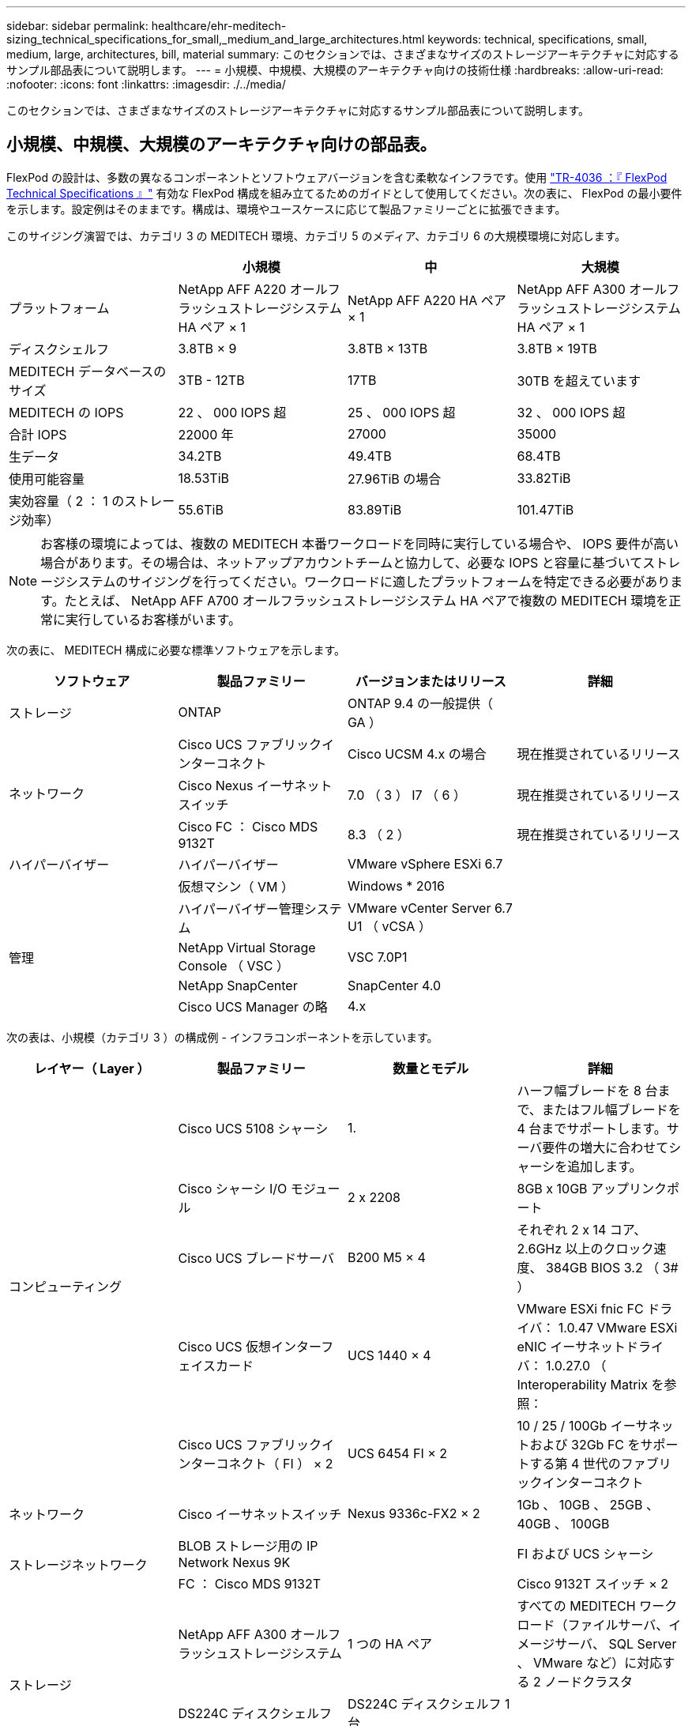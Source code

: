 ---
sidebar: sidebar 
permalink: healthcare/ehr-meditech-sizing_technical_specifications_for_small,_medium_and_large_architectures.html 
keywords: technical, specifications, small, medium, large, architectures, bill, material 
summary: このセクションでは、さまざまなサイズのストレージアーキテクチャに対応するサンプル部品表について説明します。 
---
= 小規模、中規模、大規模のアーキテクチャ向けの技術仕様
:hardbreaks:
:allow-uri-read: 
:nofooter: 
:icons: font
:linkattrs: 
:imagesdir: ./../media/


[role="lead"]
このセクションでは、さまざまなサイズのストレージアーキテクチャに対応するサンプル部品表について説明します。



== 小規模、中規模、大規模のアーキテクチャ向けの部品表。

FlexPod の設計は、多数の異なるコンポーネントとソフトウェアバージョンを含む柔軟なインフラです。使用 https://fieldportal.netapp.com/content/443847["TR-4036 ：『 FlexPod Technical Specifications 』"^] 有効な FlexPod 構成を組み立てるためのガイドとして使用してください。次の表に、 FlexPod の最小要件を示します。設定例はそのままです。構成は、環境やユースケースに応じて製品ファミリーごとに拡張できます。

このサイジング演習では、カテゴリ 3 の MEDITECH 環境、カテゴリ 5 のメディア、カテゴリ 6 の大規模環境に対応します。

|===
|  | 小規模 | 中 | 大規模 


| プラットフォーム | NetApp AFF A220 オールフラッシュストレージシステム HA ペア × 1 | NetApp AFF A220 HA ペア × 1 | NetApp AFF A300 オールフラッシュストレージシステム HA ペア × 1 


| ディスクシェルフ | 3.8TB × 9 | 3.8TB × 13TB | 3.8TB × 19TB 


| MEDITECH データベースのサイズ | 3TB - 12TB | 17TB | 30TB を超えています 


| MEDITECH の IOPS | 22 、 000 IOPS 超 | 25 、 000 IOPS 超 | 32 、 000 IOPS 超 


| 合計 IOPS | 22000 年 | 27000 | 35000 


| 生データ | 34.2TB | 49.4TB | 68.4TB 


| 使用可能容量 | 18.53TiB | 27.96TiB の場合 | 33.82TiB 


| 実効容量（ 2 ： 1 のストレージ効率） | 55.6TiB | 83.89TiB | 101.47TiB 
|===

NOTE: お客様の環境によっては、複数の MEDITECH 本番ワークロードを同時に実行している場合や、 IOPS 要件が高い場合があります。その場合は、ネットアップアカウントチームと協力して、必要な IOPS と容量に基づいてストレージシステムのサイジングを行ってください。ワークロードに適したプラットフォームを特定できる必要があります。たとえば、 NetApp AFF A700 オールフラッシュストレージシステム HA ペアで複数の MEDITECH 環境を正常に実行しているお客様がいます。

次の表に、 MEDITECH 構成に必要な標準ソフトウェアを示します。

|===
| ソフトウェア | 製品ファミリー | バージョンまたはリリース | 詳細 


| ストレージ | ONTAP | ONTAP 9.4 の一般提供（ GA ） |  


.3+| ネットワーク | Cisco UCS ファブリックインターコネクト | Cisco UCSM 4.x の場合 | 現在推奨されているリリース 


| Cisco Nexus イーサネットスイッチ | 7.0 （ 3 ） I7 （ 6 ） | 現在推奨されているリリース 


| Cisco FC ： Cisco MDS 9132T | 8.3 （ 2 ） | 現在推奨されているリリース 


| ハイパーバイザー | ハイパーバイザー | VMware vSphere ESXi 6.7 |  


|  | 仮想マシン（ VM ） | Windows * 2016 |  


.4+| 管理 | ハイパーバイザー管理システム | VMware vCenter Server 6.7 U1 （ vCSA ） |  


| NetApp Virtual Storage Console （ VSC ） | VSC 7.0P1 |  


| NetApp SnapCenter | SnapCenter 4.0 |  


| Cisco UCS Manager の略 | 4.x |  
|===
次の表は、小規模（カテゴリ 3 ）の構成例 - インフラコンポーネントを示しています。

|===
| レイヤー（ Layer ） | 製品ファミリー | 数量とモデル | 詳細 


.5+| コンピューティング | Cisco UCS 5108 シャーシ | 1. | ハーフ幅ブレードを 8 台まで、またはフル幅ブレードを 4 台までサポートします。サーバ要件の増大に合わせてシャーシを追加します。 


| Cisco シャーシ I/O モジュール | 2 x 2208 | 8GB x 10GB アップリンクポート 


| Cisco UCS ブレードサーバ | B200 M5 × 4 | それぞれ 2 x 14 コア、 2.6GHz 以上のクロック速度、 384GB BIOS 3.2 （ 3# ） 


| Cisco UCS 仮想インターフェイスカード | UCS 1440 × 4 | VMware ESXi fnic FC ドライバ： 1.0.47 VMware ESXi eNIC イーサネットドライバ： 1.0.27.0 （ Interoperability Matrix を参照： 


| Cisco UCS ファブリックインターコネクト（ FI ） × 2 | UCS 6454 FI × 2 | 10 / 25 / 100Gb イーサネットおよび 32Gb FC をサポートする第 4 世代のファブリックインターコネクト 


| ネットワーク | Cisco イーサネットスイッチ | Nexus 9336c-FX2 × 2 | 1Gb 、 10GB 、 25GB 、 40GB 、 100GB 


.2+| ストレージネットワーク | BLOB ストレージ用の IP Network Nexus 9K |  | FI および UCS シャーシ 


| FC ： Cisco MDS 9132T |  | Cisco 9132T スイッチ × 2 


.3+| ストレージ | NetApp AFF A300 オールフラッシュストレージシステム | 1 つの HA ペア | すべての MEDITECH ワークロード（ファイルサーバ、イメージサーバ、 SQL Server 、 VMware など）に対応する 2 ノードクラスタ 


| DS224C ディスクシェルフ | DS224C ディスクシェルフ 1 台 |  


| ソリッドステートドライブ（ SSD ） | 3.8TB × 9 |  
|===
次の表は、中規模（カテゴリ 5 ）構成の例、インフラストラクチャコンポーネントを示しています

|===
| レイヤー（ Layer ） | 製品ファミリー | 数量とモデル | 詳細 


.5+| コンピューティング | Cisco UCS 5108 シャーシ | 1. | ハーフ幅ブレードを 8 台まで、またはフル幅ブレードを 4 台までサポートします。サーバ要件の増大に合わせてシャーシを追加します。 


| Cisco シャーシ I/O モジュール | 2 x 2208 | 8GB x 10GB アップリンクポート 


| Cisco UCS ブレードサーバ | B200 M5 × 6 | それぞれ 2 つの 16 コア、 2.5GHz/ 以上のクロック速度、 384GB 以上のメモリ BIOS 3.2 （ 3# ）を備えています。 


| Cisco UCS 仮想インターフェイスカード（ VIC ） | UCS 1440 VIC × 6 | VMware ESXi fnic FC ドライバ： 1.0.47 VMware ESXi eNIC イーサネットドライバ： 1.0.27.0 （ Interoperability Matrix を参照） 


| Cisco UCS ファブリックインターコネクト（ FI ） × 2 | UCS 6454 FI × 2 | 10GB / 25Gb / 100Gb イーサネットおよび 32Gb FC をサポートする第 4 世代ファブリックインターコネクト 


| ネットワーク | Cisco イーサネットスイッチ | Nexus 9336c-FX2 × 2 | 1Gb 、 10GB 、 25GB 、 40GB 、 100GB 


.2+| ストレージネットワーク | BLOB ストレージ用の IP Network Nexus 9K |  |  


| FC ： Cisco MDS 9132T |  | Cisco 9132T スイッチ × 2 


.3+| ストレージ | NetApp AFF A220 オールフラッシュストレージシステム | 2 つの HA ペア | すべての MEDITECH ワークロード（ファイルサーバ、イメージサーバ、 SQL Server 、 VMware など）に対応する 2 ノードクラスタ 


| DS224C ディスクシェルフ | DS224C ディスクシェルフ × 1 |  


| SSD の場合 | 3.8TB × 13 |  
|===
次の表は、大規模な（カテゴリ 6 の）構成例 - インフラコンポーネントを示しています。

|===
| レイヤー（ Layer ） | 製品ファミリー | 数量とモデル | 詳細 


.5+| コンピューティング | Cisco UCS 5108 シャーシ | 1. |  


| Cisco シャーシ I/O モジュール | 2 x 2208 | 10 GB アップリンクポート x 8 


| Cisco UCS ブレードサーバ | B200 M5 × 8 | 各構成には、 2 x 24 コア、 2.7GHz および 768GB BIOS 3.2 （ 3# ）が搭載されています。 


| Cisco UCS 仮想インターフェイスカード（ VIC ） | UCS 1440 VIC × 8 | VMware ESXi fnic FC ドライバ： 1.0.47 VMware ESXi eNIC イーサネットドライバ： 1.0.27.0 （ Interoperability Matrix を確認してください） 


| Cisco UCS ファブリックインターコネクト（ FI ） × 2 | UCS 6454 FI × 2 | 10GB / 25Gb / 100Gb イーサネットおよび 32Gb FC をサポートする第 4 世代ファブリックインターコネクト 


| ネットワーク | Cisco イーサネットスイッチ | Nexus 9336c-FX2 × 2 | Cisco Nexus 9332PQ1 、 10GB 、 25GB 、 40GB 、 100GB × 2 


.2+| ストレージネットワーク | BLOB ストレージ用の IP ネットワーク N9k |  |  


| FC ： Cisco MDS 9132T |  | Cisco 9132T スイッチ × 2 


.3+| ストレージ | AFF A300 | 1 つの HA ペア | すべての MEDITECH ワークロード（ファイルサーバ、イメージサーバ、 SQL Server 、 VMware など）に対応する 2 ノードクラスタ 


| DS224C ディスクシェルフ | DS224C ディスクシェルフ × 1 |  


| SSD の場合 | 3.8TB × 19 |  
|===

NOTE: これらの構成は、サイジングのガイダンスの開始点となります。一部のお客様の環境で、 MEDITECH の本番ワークロードと MEDITECH 以外のワークロードが同時に実行されている場合や、 IOP 要件が高い場合があります。ネットアップアカウントチームと協力して、必要な IOPS 、ワークロード、容量に基づいてストレージシステムのサイジングを行い、ワークロードに対応するプラットフォームを決定する必要があります。
